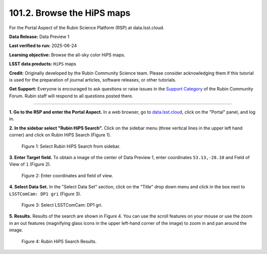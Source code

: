 .. _portal-101-2:

###########################
101.2. Browse the HiPS maps
###########################

For the Portal Aspect of the Rubin Science Platform (RSP) at data.lsst.cloud.

**Data Release:** Data Preview 1

**Last verified to run:** 2025-06-24

**Learning objective:** Browse the all-sky color HiPS maps.

**LSST data products:** ``HiPS`` maps

**Credit:** Originally developed by the Rubin Community Science team.
Please consider acknowledging them if this tutorial is used for the preparation of journal articles, software releases, or other tutorials.

**Get Support:** Everyone is encouraged to ask questions or raise issues in the `Support Category <https://community.lsst.org/c/support/6>`_ of the Rubin Community Forum.
Rubin staff will respond to all questions posted there.

----

**1. Go to the RSP and enter the Portal Aspect.**
In a web browser, go to `data.lsst.cloud <https://data.lsst.cloud/>`_, click on the "Portal" panel, and log in.

**2. In the sidebar select "Rubin HiPS Search".**
Click on the sidebar menu (three vertical lines in the upper left hand corner) and click on Rubin HiPS Search (Figure 1).

.. figure:: images/portal-101-2-1.png
    :name: portal-101-2-1
    :alt: Select Rubin HiPS Search from sidebar.

    Figure 1: Select Rubin HiPS Search from sidebar.


**3. Enter Target field.**
To obtain a image of the center of Data Preview 1, enter coordinates ``53.13,-28.10`` and Field of View of ``1`` (Figure 2).

.. figure:: images/portal-101-2-2.png
    :name: portal-101-2-2
    :alt: Add coordinates and field of view.

    Figure 2: Enter coordinates and field of view.

**4. Select Data Set.**
In the "Select Data Set" section, click on the "Title" drop down menu and click in the box next to ``LSSTComCam: DP1 gri`` (Figure 3).

.. figure:: images/portal-101-2-3.png
    :name: portal-101-2-3
    :alt: Select LSSTComCam, dp1 gri filters

    Figure 3: Select LSSTComCam: DP1 gri.


**5. Results.**
Results of the search are shown in Figure 4.  You can use the scroll features on your mouse or use the zoom in an out features
(magnifying glass icons in the upper left-hand corner of the image) to zoom in and pan around the image.

.. figure:: images/portal-101-2-4.png
    :name: portal-101-2-4
    :alt: Rubin HiPS Search Results.

    Figure 4: Rubin HiPS Search Results.



